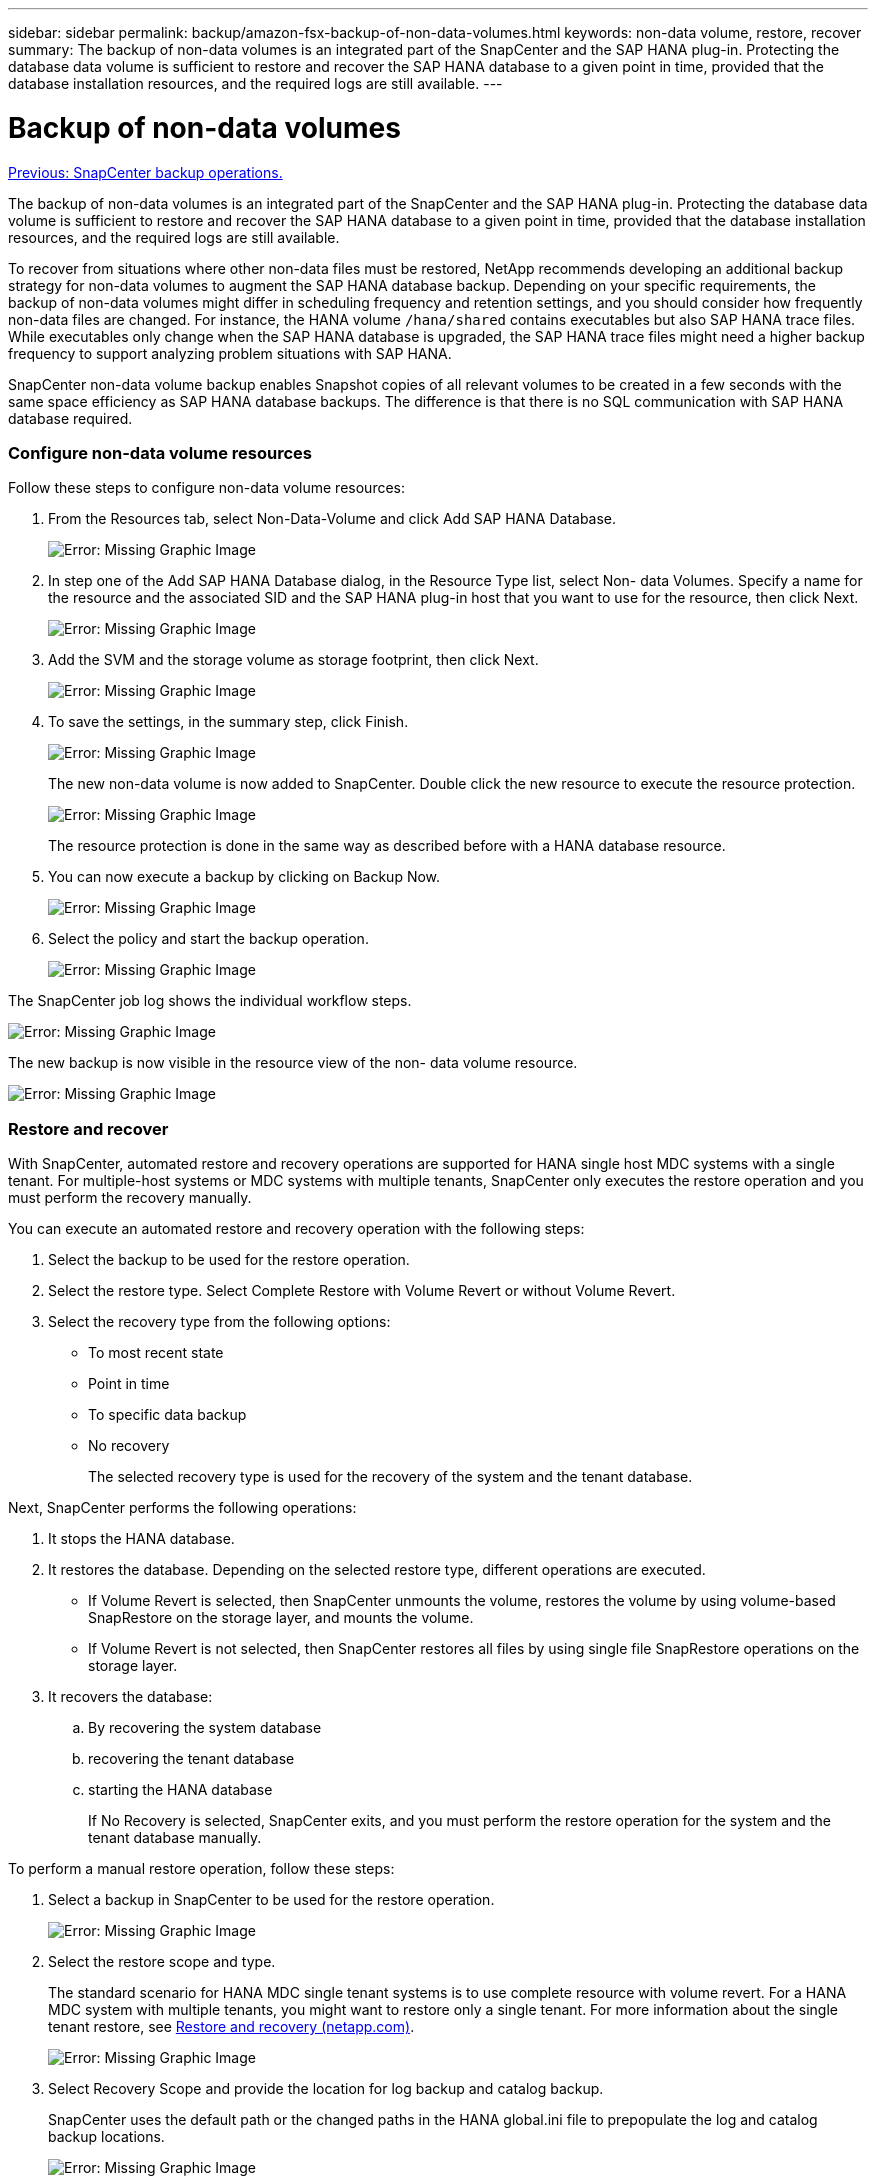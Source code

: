 ---
sidebar: sidebar
permalink: backup/amazon-fsx-backup-of-non-data-volumes.html
keywords: non-data volume, restore, recover
summary: The backup of non-data volumes is an integrated part of the SnapCenter and the SAP HANA plug-in. Protecting the database data volume is sufficient to restore and recover the SAP HANA database to a given point in time, provided that the database installation resources, and the required logs are still available.
---

= Backup of non-data volumes
:hardbreaks:
:nofooter:
:icons: font
:linkattrs:
:imagesdir: ./../media/

//
// This file was created with NDAC Version 2.0 (August 17, 2020)
//
// 2022-05-13 09:40:18.312536
//

link:amazon-fsx-snapcenter-backup-operations.html[Previous: SnapCenter backup operations.]

The backup of non-data volumes is an integrated part of the SnapCenter and the SAP HANA plug-in. Protecting the database data volume is sufficient to restore and recover the SAP HANA database to a given point in time, provided that the database installation resources, and the required logs are still available.

To recover from situations where other non-data files must be restored, NetApp recommends developing an additional backup strategy for non-data volumes to augment the SAP HANA database backup. Depending on your specific requirements, the backup of non-data volumes might differ in scheduling frequency and retention settings, and you should consider how frequently non-data files are changed. For instance, the HANA volume `/hana/shared` contains executables but also SAP HANA trace files. While executables only change when the SAP HANA database is upgraded, the SAP HANA trace files might need a higher backup frequency to support analyzing problem situations with SAP HANA.

SnapCenter non-data volume backup enables Snapshot copies of all relevant volumes to be created in a few seconds with the same space efficiency as SAP HANA database backups. The difference is that there is no SQL communication with SAP HANA database required.

=== Configure non-data volume resources

Follow these steps to configure non-data volume resources:

. From the Resources tab, select Non-Data-Volume and click Add SAP HANA Database.
+
image:amazon-fsx-image60.png[Error: Missing Graphic Image]

. In step one of the Add SAP HANA Database dialog, in the Resource Type list, select Non- data Volumes. Specify a name for the resource and the associated SID and the SAP HANA plug-in host that you want to use for the resource, then click Next.
+
image:amazon-fsx-image61.png[Error: Missing Graphic Image]

. Add the SVM and the storage volume as storage footprint, then click Next.
+
image:amazon-fsx-image62.png[Error: Missing Graphic Image]

. To save the settings, in the summary step, click Finish.
+
image:amazon-fsx-image63.png[Error: Missing Graphic Image]
+
The new non-data volume is now added to SnapCenter. Double click the new resource to execute the resource protection.
+
image:amazon-fsx-image64.png[Error: Missing Graphic Image]
+
The resource protection is done in the same way as described before with a HANA database resource.

. You can now execute a backup by clicking on Backup Now.
+
image:amazon-fsx-image65.png[Error: Missing Graphic Image]

. Select the policy and start the backup operation.
+
image:amazon-fsx-image66.png[Error: Missing Graphic Image]

The SnapCenter job log shows the individual workflow steps.

image:amazon-fsx-image67.png[Error: Missing Graphic Image]

The new backup is now visible in the resource view of the non- data volume resource.

image:amazon-fsx-image68.png[Error: Missing Graphic Image]

=== Restore and recover

With SnapCenter, automated restore and recovery operations are supported for HANA single host MDC systems with a single tenant. For multiple-host systems or MDC systems with multiple tenants, SnapCenter only executes the restore operation and you must perform the recovery manually.

You can execute an automated restore and recovery operation with the following steps:

. Select the backup to be used for the restore operation.
. Select the restore type. Select Complete Restore with Volume Revert or without Volume Revert.
. Select the recovery type from the following options:

** To most recent state
** Point in time
** To specific data backup
** No recovery
+
The selected recovery type is used for the recovery of the system and the tenant database.

Next, SnapCenter performs the following operations:

. It stops the HANA database.
. It restores the database. Depending on the selected restore type, different operations are executed.

** If Volume Revert is selected, then SnapCenter unmounts the volume, restores the volume by using volume-based SnapRestore on the storage layer, and mounts the volume.
** If Volume Revert is not selected, then SnapCenter restores all files by using single file SnapRestore operations on the storage layer.

. It recovers the database:
.. By recovering the system database
.. recovering the tenant database
.. starting the HANA database
+
If No Recovery is selected, SnapCenter exits, and you must perform the restore operation for the system and the tenant database manually.

To perform a manual restore operation, follow these steps:

. Select a backup in SnapCenter to be used for the restore operation.
+
image:amazon-fsx-image69.png[Error: Missing Graphic Image]

. Select the restore scope and type.
+
The standard scenario for HANA MDC single tenant systems is to use complete resource with volume revert. For a HANA MDC system with multiple tenants, you might want to restore only a single tenant. For more information about the single tenant restore, see https://docs.netapp.com/us-en/netapp-solutions-sap/backup/saphana-br-scs-restore-and-recovery.html[Restore and recovery (netapp.com)^].
+
image:amazon-fsx-image70.png[Error: Missing Graphic Image]

. Select Recovery Scope and provide the location for log backup and catalog backup.
+
SnapCenter uses the default path or the changed paths in the HANA global.ini file to prepopulate the log and catalog backup locations.
+
image:amazon-fsx-image71.png[Error: Missing Graphic Image]

. Enter the optional pre-restore commands.
+
image:amazon-fsx-image72.png[Error: Missing Graphic Image]

. Enter the optional post-restore commands.
+
image:amazon-fsx-image73.png[Error: Missing Graphic Image]

. To start the restore and recovery operation, click Finish.
+
image:amazon-fsx-image74.png[Error: Missing Graphic Image]
+
SnapCenter executes the restore and recovery operation. This example shows the job details of the restore and recovery job.
+
image:amazon-fsx-image75.png[Error: Missing Graphic Image]

link:amazon-fsx-backup-replication-with-snapvault_overview.html[Next: Overview - Backup replication with SnapVault.]
